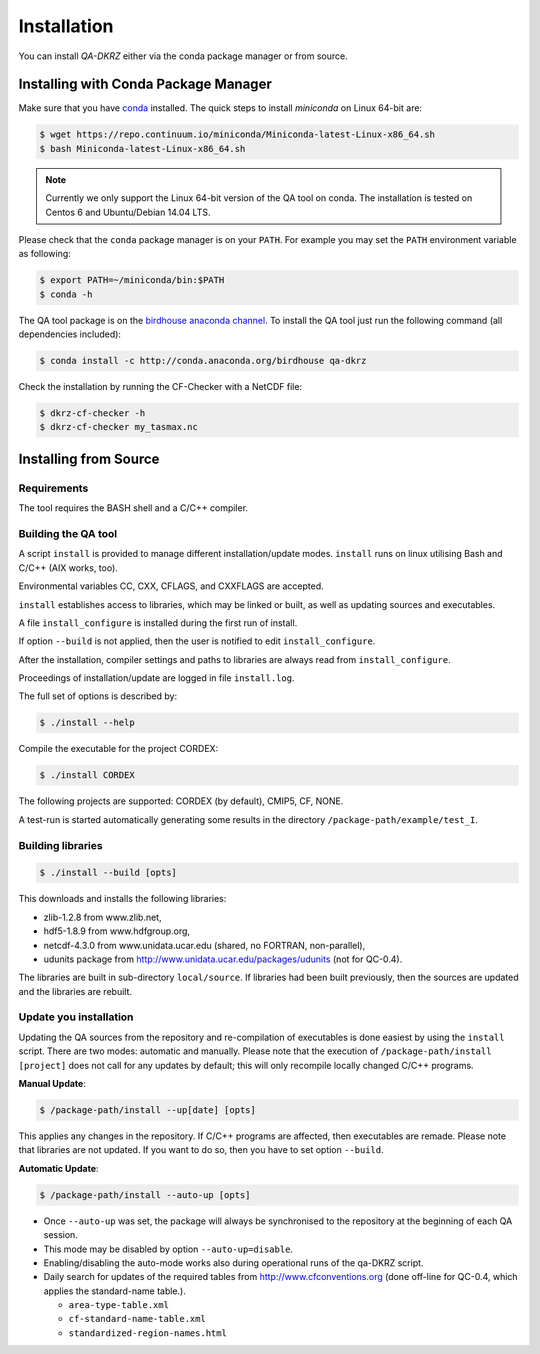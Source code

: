 .. _installation:

============
Installation
============

You can install `QA-DKRZ` either via the conda package manager or from source.


.. _conda-install:

Installing with Conda Package Manager
=====================================

Make sure that you have `conda <http://conda.pydata.org/docs/install/quick.html#linux-miniconda-install>`_ installed. The quick steps to install `miniconda` on Linux 64-bit are:

.. code-block:: bash

   $ wget https://repo.continuum.io/miniconda/Miniconda-latest-Linux-x86_64.sh
   $ bash Miniconda-latest-Linux-x86_64.sh

.. note:: Currently we only support the Linux 64-bit version of the QA tool on conda. The installation is tested on Centos 6 and Ubuntu/Debian 14.04 LTS.

Please check that the ``conda`` package manager is on your ``PATH``. For example you may set the ``PATH`` environment variable as following:

.. code-block:: bash

    $ export PATH=~/miniconda/bin:$PATH
    $ conda -h

The QA tool package is on the `birdhouse anaconda channel <https://anaconda.org/birdhouse/qa-dkrz>`_.
To install the QA tool just run the following command (all dependencies included):

.. code-block:: bash

   $ conda install -c http://conda.anaconda.org/birdhouse qa-dkrz


Check the installation by running the CF-Checker with a NetCDF file:

.. code-block:: bash

   $ dkrz-cf-checker -h
   $ dkrz-cf-checker my_tasmax.nc


Installing from Source
======================

Requirements
------------

The tool requires the BASH shell and a C/C++ compiler.

Building the QA tool
--------------------

A script ``install`` is provided to manage different installation/update modes.
``install`` runs on linux utilising Bash and C/C++ (AIX works, too).

Environmental variables CC, CXX, CFLAGS, and CXXFLAGS are accepted.

``install`` establishes access to libraries, which may be linked or built, as well
as updating sources and executables.

A file ``install_configure`` is installed during the first run of install.

If option ``--build`` is not applied, then the user is notified to edit ``install_configure``.

After the installation, compiler settings and paths to libraries are always
read from ``install_configure``.

Proceedings of installation/update are logged in file ``install.log``.

The full set of options is described by:

.. code-block:: bash

  $ ./install --help

Compile the executable for the project CORDEX: 

.. code-block:: bash

   $ ./install CORDEX

The following projects are supported: CORDEX (by default), CMIP5, CF, NONE.

A test-run is started automatically generating some results in the directory ``/package-path/example/test_I``.

Building libraries
------------------

.. code-block:: bash

  $ ./install --build [opts]

This downloads and installs the following libraries:

- zlib-1.2.8 from www.zlib.net,
- hdf5-1.8.9 from www.hdfgroup.org,
- netcdf-4.3.0 from www.unidata.ucar.edu (shared, no FORTRAN, non-parallel),
- udunits package from http://www.unidata.ucar.edu/packages/udunits (not for QC-0.4).

The libraries are built in sub-directory ``local/source``.
If libraries had been built previously, then the sources are updated and
the libraries are rebuilt.


Update you installation
------------------------

Updating the QA sources from the repository and re-compilation of executables is done
easiest by using the ``install`` script. There are two modes: automatic and manually.
Please note that the execution of ``/package-path/install [project]`` does
not call for any updates by default; this will only recompile locally changed
C/C++ programs.

**Manual Update**:

.. code-block:: bash

  $ /package-path/install --up[date] [opts]

This applies any changes in the repository. If C/C++ programs are affected,
then executables are remade. Please note that libraries are not updated.
If you want to do so, then you have to set option ``--build``.

**Automatic Update**:

.. code-block:: bash

  $ /package-path/install --auto-up [opts]

- Once ``--auto-up`` was set, the package will always be synchronised to the
  repository at the beginning of each QA session.
- This mode may be disabled by option ``--auto-up=disable``.
- Enabling/disabling the auto-mode works also during operational runs of the
  qa-DKRZ script.
- Daily search for updates of the required tables from
  http://www.cfconventions.org (done off-line for QC-0.4, which applies the standard-name table.).

  - ``area-type-table.xml``
  - ``cf-standard-name-table.xml``
  - ``standardized-region-names.html``
